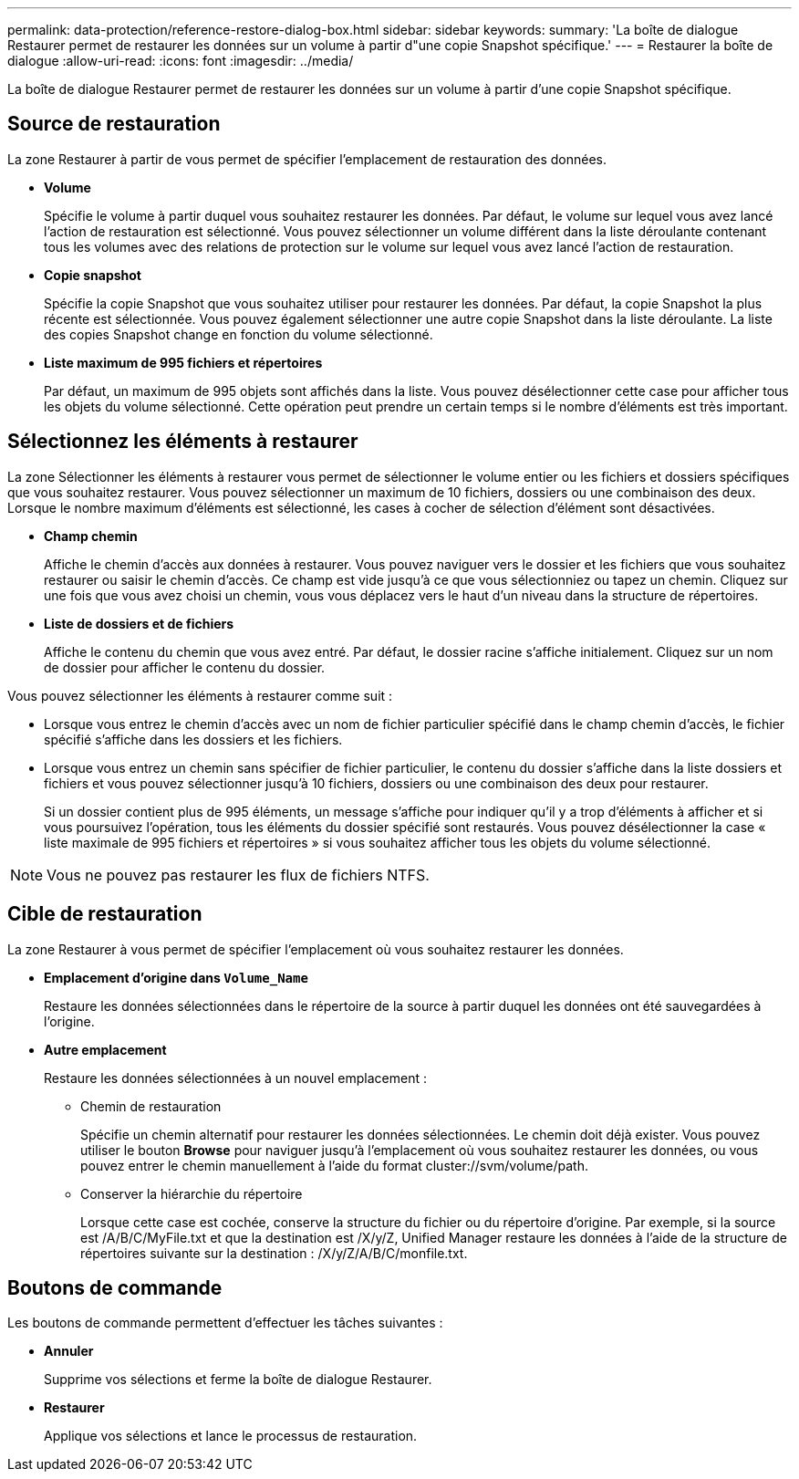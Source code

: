 ---
permalink: data-protection/reference-restore-dialog-box.html 
sidebar: sidebar 
keywords:  
summary: 'La boîte de dialogue Restaurer permet de restaurer les données sur un volume à partir d"une copie Snapshot spécifique.' 
---
= Restaurer la boîte de dialogue
:allow-uri-read: 
:icons: font
:imagesdir: ../media/


[role="lead"]
La boîte de dialogue Restaurer permet de restaurer les données sur un volume à partir d'une copie Snapshot spécifique.



== Source de restauration

La zone Restaurer à partir de vous permet de spécifier l'emplacement de restauration des données.

* *Volume*
+
Spécifie le volume à partir duquel vous souhaitez restaurer les données. Par défaut, le volume sur lequel vous avez lancé l'action de restauration est sélectionné. Vous pouvez sélectionner un volume différent dans la liste déroulante contenant tous les volumes avec des relations de protection sur le volume sur lequel vous avez lancé l'action de restauration.

* *Copie snapshot*
+
Spécifie la copie Snapshot que vous souhaitez utiliser pour restaurer les données. Par défaut, la copie Snapshot la plus récente est sélectionnée. Vous pouvez également sélectionner une autre copie Snapshot dans la liste déroulante. La liste des copies Snapshot change en fonction du volume sélectionné.

* *Liste maximum de 995 fichiers et répertoires*
+
Par défaut, un maximum de 995 objets sont affichés dans la liste. Vous pouvez désélectionner cette case pour afficher tous les objets du volume sélectionné. Cette opération peut prendre un certain temps si le nombre d'éléments est très important.





== Sélectionnez les éléments à restaurer

La zone Sélectionner les éléments à restaurer vous permet de sélectionner le volume entier ou les fichiers et dossiers spécifiques que vous souhaitez restaurer. Vous pouvez sélectionner un maximum de 10 fichiers, dossiers ou une combinaison des deux. Lorsque le nombre maximum d'éléments est sélectionné, les cases à cocher de sélection d'élément sont désactivées.

* *Champ chemin*
+
Affiche le chemin d'accès aux données à restaurer. Vous pouvez naviguer vers le dossier et les fichiers que vous souhaitez restaurer ou saisir le chemin d'accès. Ce champ est vide jusqu'à ce que vous sélectionniez ou tapez un chemin. Cliquez sur image:../media/icon-upfolder.gif[""] une fois que vous avez choisi un chemin, vous vous déplacez vers le haut d'un niveau dans la structure de répertoires.

* *Liste de dossiers et de fichiers*
+
Affiche le contenu du chemin que vous avez entré. Par défaut, le dossier racine s'affiche initialement. Cliquez sur un nom de dossier pour afficher le contenu du dossier.



Vous pouvez sélectionner les éléments à restaurer comme suit :

* Lorsque vous entrez le chemin d'accès avec un nom de fichier particulier spécifié dans le champ chemin d'accès, le fichier spécifié s'affiche dans les dossiers et les fichiers.
* Lorsque vous entrez un chemin sans spécifier de fichier particulier, le contenu du dossier s'affiche dans la liste dossiers et fichiers et vous pouvez sélectionner jusqu'à 10 fichiers, dossiers ou une combinaison des deux pour restaurer.
+
Si un dossier contient plus de 995 éléments, un message s'affiche pour indiquer qu'il y a trop d'éléments à afficher et si vous poursuivez l'opération, tous les éléments du dossier spécifié sont restaurés. Vous pouvez désélectionner la case « liste maximale de 995 fichiers et répertoires » si vous souhaitez afficher tous les objets du volume sélectionné.



[NOTE]
====
Vous ne pouvez pas restaurer les flux de fichiers NTFS.

====


== Cible de restauration

La zone Restaurer à vous permet de spécifier l'emplacement où vous souhaitez restaurer les données.

* *Emplacement d'origine dans `Volume_Name`*
+
Restaure les données sélectionnées dans le répertoire de la source à partir duquel les données ont été sauvegardées à l'origine.

* *Autre emplacement*
+
Restaure les données sélectionnées à un nouvel emplacement :

+
** Chemin de restauration
+
Spécifie un chemin alternatif pour restaurer les données sélectionnées. Le chemin doit déjà exister. Vous pouvez utiliser le bouton *Browse* pour naviguer jusqu'à l'emplacement où vous souhaitez restaurer les données, ou vous pouvez entrer le chemin manuellement à l'aide du format cluster://svm/volume/path.

** Conserver la hiérarchie du répertoire
+
Lorsque cette case est cochée, conserve la structure du fichier ou du répertoire d'origine. Par exemple, si la source est /A/B/C/MyFile.txt et que la destination est /X/y/Z, Unified Manager restaure les données à l'aide de la structure de répertoires suivante sur la destination : /X/y/Z/A/B/C/monfile.txt.







== Boutons de commande

Les boutons de commande permettent d'effectuer les tâches suivantes :

* *Annuler*
+
Supprime vos sélections et ferme la boîte de dialogue Restaurer.

* *Restaurer*
+
Applique vos sélections et lance le processus de restauration.


